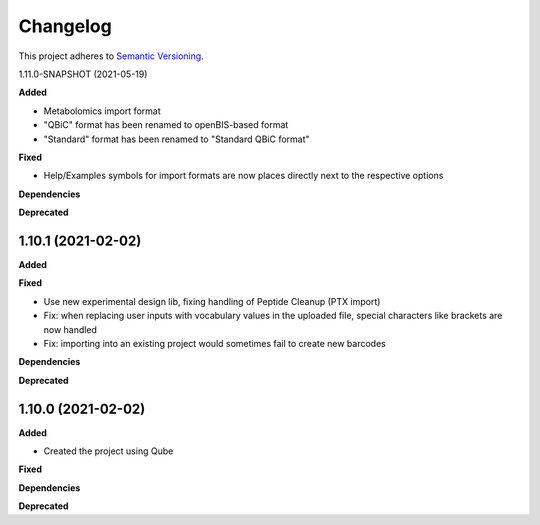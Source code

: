 ==========
Changelog
==========

This project adheres to `Semantic Versioning <https://semver.org/>`_.

1.11.0-SNAPSHOT (2021-05-19)

**Added**

- Metabolomics import format
- "QBiC" format has been renamed to openBIS-based format
- "Standard" format has been renamed to "Standard QBiC format"

**Fixed**

- Help/Examples symbols for import formats are now places directly next to the respective options

**Dependencies**

**Deprecated**

1.10.1 (2021-02-02)
-------------------

**Added**

**Fixed**

- Use new experimental design lib, fixing handling of Peptide Cleanup (PTX import)
- Fix: when replacing user inputs with vocabulary values in the uploaded file, special characters like brackets are now handled
- Fix: importing into an existing project would sometimes fail to create new barcodes

**Dependencies**

**Deprecated**

1.10.0 (2021-02-02)
-------------------

**Added**

* Created the project using Qube

**Fixed**

**Dependencies**

**Deprecated**
